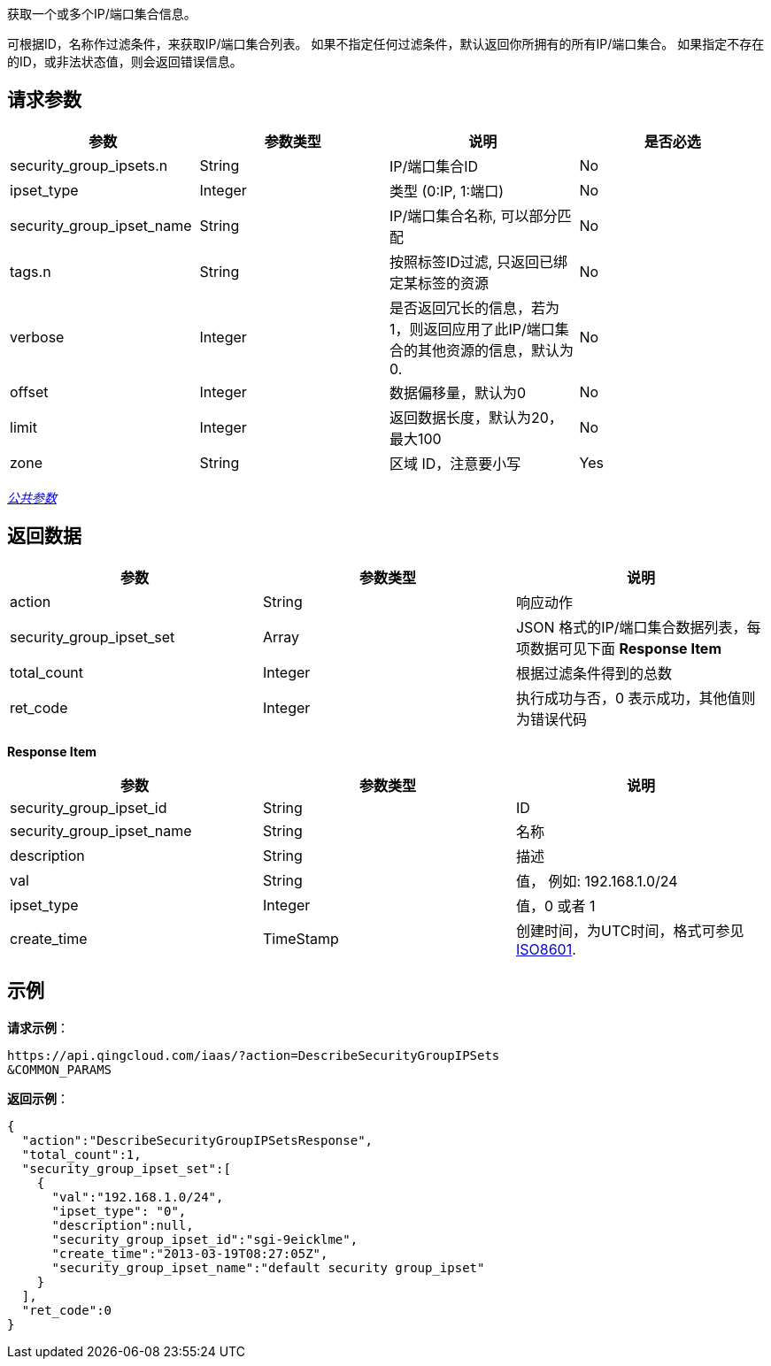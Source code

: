 
// title: "DescribeSecurityGroupIPSets"

获取一个或多个IP/端口集合信息。

可根据ID，名称作过滤条件，来获取IP/端口集合列表。 如果不指定任何过滤条件，默认返回你所拥有的所有IP/端口集合。 如果指定不存在的ID，或非法状态值，则会返回错误信息。

== 请求参数

|===
| 参数 | 参数类型 | 说明 | 是否必选

| security_group_ipsets.n
| String
| IP/端口集合ID
| No

| ipset_type
| Integer
| 类型 (0:IP, 1:端口)
| No

| security_group_ipset_name
| String
| IP/端口集合名称, 可以部分匹配
| No

| tags.n
| String
| 按照标签ID过滤, 只返回已绑定某标签的资源
| No

| verbose
| Integer
| 是否返回冗长的信息，若为1，则返回应用了此IP/端口集合的其他资源的信息，默认为0.
| No

| offset
| Integer
| 数据偏移量，默认为0
| No

| limit
| Integer
| 返回数据长度，默认为20，最大100
| No

| zone
| String
| 区域 ID，注意要小写
| Yes
|===

link:../../get_api/parameters/[_公共参数_]

== 返回数据

|===
| 参数 | 参数类型 | 说明

| action
| String
| 响应动作

| security_group_ipset_set
| Array
| JSON 格式的IP/端口集合数据列表，每项数据可见下面 **Response Item**

| total_count
| Integer
| 根据过滤条件得到的总数

| ret_code
| Integer
| 执行成功与否，0 表示成功，其他值则为错误代码
|===

*Response Item*

|===
| 参数 | 参数类型 | 说明

| security_group_ipset_id
| String
| ID

| security_group_ipset_name
| String
| 名称

| description
| String
| 描述

| val
| String
| 值， 例如: 192.168.1.0/24

| ipset_type
| Integer
| 值，0 或者 1

| create_time
| TimeStamp
| 创建时间，为UTC时间，格式可参见 http://www.w3.org/TR/NOTE-datetime[ISO8601].
|===

== 示例

*请求示例*：

[,json]
----
https://api.qingcloud.com/iaas/?action=DescribeSecurityGroupIPSets
&COMMON_PARAMS
----

*返回示例*：

[,json]
----
{
  "action":"DescribeSecurityGroupIPSetsResponse",
  "total_count":1,
  "security_group_ipset_set":[
    {
      "val":"192.168.1.0/24",
      "ipset_type": "0",
      "description":null,
      "security_group_ipset_id":"sgi-9eicklme",
      "create_time":"2013-03-19T08:27:05Z",
      "security_group_ipset_name":"default security group_ipset"
    }
  ],
  "ret_code":0
}
----

